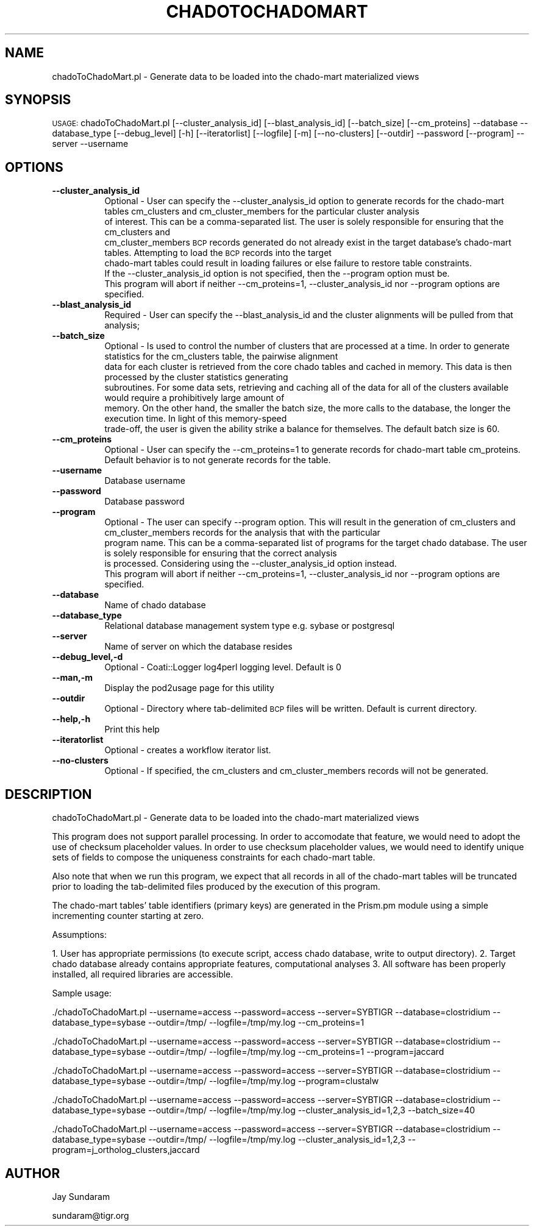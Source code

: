 .\" Automatically generated by Pod::Man v1.37, Pod::Parser v1.32
.\"
.\" Standard preamble:
.\" ========================================================================
.de Sh \" Subsection heading
.br
.if t .Sp
.ne 5
.PP
\fB\\$1\fR
.PP
..
.de Sp \" Vertical space (when we can't use .PP)
.if t .sp .5v
.if n .sp
..
.de Vb \" Begin verbatim text
.ft CW
.nf
.ne \\$1
..
.de Ve \" End verbatim text
.ft R
.fi
..
.\" Set up some character translations and predefined strings.  \*(-- will
.\" give an unbreakable dash, \*(PI will give pi, \*(L" will give a left
.\" double quote, and \*(R" will give a right double quote.  | will give a
.\" real vertical bar.  \*(C+ will give a nicer C++.  Capital omega is used to
.\" do unbreakable dashes and therefore won't be available.  \*(C` and \*(C'
.\" expand to `' in nroff, nothing in troff, for use with C<>.
.tr \(*W-|\(bv\*(Tr
.ds C+ C\v'-.1v'\h'-1p'\s-2+\h'-1p'+\s0\v'.1v'\h'-1p'
.ie n \{\
.    ds -- \(*W-
.    ds PI pi
.    if (\n(.H=4u)&(1m=24u) .ds -- \(*W\h'-12u'\(*W\h'-12u'-\" diablo 10 pitch
.    if (\n(.H=4u)&(1m=20u) .ds -- \(*W\h'-12u'\(*W\h'-8u'-\"  diablo 12 pitch
.    ds L" ""
.    ds R" ""
.    ds C` ""
.    ds C' ""
'br\}
.el\{\
.    ds -- \|\(em\|
.    ds PI \(*p
.    ds L" ``
.    ds R" ''
'br\}
.\"
.\" If the F register is turned on, we'll generate index entries on stderr for
.\" titles (.TH), headers (.SH), subsections (.Sh), items (.Ip), and index
.\" entries marked with X<> in POD.  Of course, you'll have to process the
.\" output yourself in some meaningful fashion.
.if \nF \{\
.    de IX
.    tm Index:\\$1\t\\n%\t"\\$2"
..
.    nr % 0
.    rr F
.\}
.\"
.\" For nroff, turn off justification.  Always turn off hyphenation; it makes
.\" way too many mistakes in technical documents.
.hy 0
.if n .na
.\"
.\" Accent mark definitions (@(#)ms.acc 1.5 88/02/08 SMI; from UCB 4.2).
.\" Fear.  Run.  Save yourself.  No user-serviceable parts.
.    \" fudge factors for nroff and troff
.if n \{\
.    ds #H 0
.    ds #V .8m
.    ds #F .3m
.    ds #[ \f1
.    ds #] \fP
.\}
.if t \{\
.    ds #H ((1u-(\\\\n(.fu%2u))*.13m)
.    ds #V .6m
.    ds #F 0
.    ds #[ \&
.    ds #] \&
.\}
.    \" simple accents for nroff and troff
.if n \{\
.    ds ' \&
.    ds ` \&
.    ds ^ \&
.    ds , \&
.    ds ~ ~
.    ds /
.\}
.if t \{\
.    ds ' \\k:\h'-(\\n(.wu*8/10-\*(#H)'\'\h"|\\n:u"
.    ds ` \\k:\h'-(\\n(.wu*8/10-\*(#H)'\`\h'|\\n:u'
.    ds ^ \\k:\h'-(\\n(.wu*10/11-\*(#H)'^\h'|\\n:u'
.    ds , \\k:\h'-(\\n(.wu*8/10)',\h'|\\n:u'
.    ds ~ \\k:\h'-(\\n(.wu-\*(#H-.1m)'~\h'|\\n:u'
.    ds / \\k:\h'-(\\n(.wu*8/10-\*(#H)'\z\(sl\h'|\\n:u'
.\}
.    \" troff and (daisy-wheel) nroff accents
.ds : \\k:\h'-(\\n(.wu*8/10-\*(#H+.1m+\*(#F)'\v'-\*(#V'\z.\h'.2m+\*(#F'.\h'|\\n:u'\v'\*(#V'
.ds 8 \h'\*(#H'\(*b\h'-\*(#H'
.ds o \\k:\h'-(\\n(.wu+\w'\(de'u-\*(#H)/2u'\v'-.3n'\*(#[\z\(de\v'.3n'\h'|\\n:u'\*(#]
.ds d- \h'\*(#H'\(pd\h'-\w'~'u'\v'-.25m'\f2\(hy\fP\v'.25m'\h'-\*(#H'
.ds D- D\\k:\h'-\w'D'u'\v'-.11m'\z\(hy\v'.11m'\h'|\\n:u'
.ds th \*(#[\v'.3m'\s+1I\s-1\v'-.3m'\h'-(\w'I'u*2/3)'\s-1o\s+1\*(#]
.ds Th \*(#[\s+2I\s-2\h'-\w'I'u*3/5'\v'-.3m'o\v'.3m'\*(#]
.ds ae a\h'-(\w'a'u*4/10)'e
.ds Ae A\h'-(\w'A'u*4/10)'E
.    \" corrections for vroff
.if v .ds ~ \\k:\h'-(\\n(.wu*9/10-\*(#H)'\s-2\u~\d\s+2\h'|\\n:u'
.if v .ds ^ \\k:\h'-(\\n(.wu*10/11-\*(#H)'\v'-.4m'^\v'.4m'\h'|\\n:u'
.    \" for low resolution devices (crt and lpr)
.if \n(.H>23 .if \n(.V>19 \
\{\
.    ds : e
.    ds 8 ss
.    ds o a
.    ds d- d\h'-1'\(ga
.    ds D- D\h'-1'\(hy
.    ds th \o'bp'
.    ds Th \o'LP'
.    ds ae ae
.    ds Ae AE
.\}
.rm #[ #] #H #V #F C
.\" ========================================================================
.\"
.IX Title "CHADOTOCHADOMART 1"
.TH CHADOTOCHADOMART 1 "2010-10-22" "perl v5.8.8" "User Contributed Perl Documentation"
.SH "NAME"
chadoToChadoMart.pl \- Generate data to be loaded into the chado\-mart materialized views
.SH "SYNOPSIS"
.IX Header "SYNOPSIS"
\&\s-1USAGE:\s0  chadoToChadoMart.pl [\-\-cluster_analysis_id] [\-\-blast_analysis_id] [\-\-batch_size] [\-\-cm_proteins] \-\-database \-\-database_type [\-\-debug_level] [\-h] [\-\-iteratorlist] [\-\-logfile] [\-m] [\-\-no\-clusters] [\-\-outdir] \-\-password [\-\-program] \-\-server \-\-username
.SH "OPTIONS"
.IX Header "OPTIONS"
.IP "\fB\-\-cluster_analysis_id\fR" 8
.IX Item "--cluster_analysis_id"
Optional \- User can specify the \-\-cluster_analysis_id option to generate records for the chado-mart tables cm_clusters and cm_cluster_members for the particular cluster analysis 
           of interest.  This can be a comma-separated list.  The user is solely responsible for ensuring that the cm_clusters and 
           cm_cluster_members \s-1BCP\s0 records generated do not already exist in the target database's chado-mart tables.  Attempting to load the \s-1BCP\s0 records into the target 
           chado-mart tables could result in loading failures or else failure to restore table constraints.  
           If the \-\-cluster_analysis_id option is not specified, then the \-\-program option must be.
           This program will abort if neither \-\-cm_proteins=1, \-\-cluster_analysis_id nor \-\-program options are specified.           
.IP "\fB\-\-blast_analysis_id\fR" 8
.IX Item "--blast_analysis_id"
Required \- User can specify the \-\-blast_analysis_id and the cluster alignments will be pulled from that analysis;
.IP "\fB\-\-batch_size\fR" 8
.IX Item "--batch_size"
Optional \- Is used to control the number of clusters that are processed at a time.  In order to generate statistics for the cm_clusters table, the pairwise alignment 
           data for each cluster is retrieved from the core chado tables and cached in memory.  This data is then processed by the cluster statistics generating
           subroutines.  For some data sets, retrieving and caching all of the data for all of the clusters available would require a prohibitively large amount of 
           memory.   On the other hand, the smaller the batch size, the more calls to the database, the longer the execution time.  In light of this memory-speed
           trade\-off, the user is given the ability strike a balance for themselves.  The default batch size is 60.
.IP "\fB\-\-cm_proteins\fR" 8
.IX Item "--cm_proteins"
Optional \- User can specify the \-\-cm_proteins=1 to generate records for chado-mart table cm_proteins.  Default behavior is to not generate records for the table.
.IP "\fB\-\-username\fR" 8
.IX Item "--username"
Database username
.IP "\fB\-\-password\fR" 8
.IX Item "--password"
Database password
.IP "\fB\-\-program\fR" 8
.IX Item "--program"
Optional \- The user can specify \-\-program option.  This will result in the generation of cm_clusters and cm_cluster_members records for the analysis that with the particular
           program name. This can be a comma-separated list of programs for the target chado database.  The user is solely responsible for ensuring that the correct analysis 
           is processed.  Considering using the \-\-cluster_analysis_id option instead.  
           This program will abort if neither \-\-cm_proteins=1, \-\-cluster_analysis_id nor \-\-program options are specified.
.IP "\fB\-\-database\fR" 8
.IX Item "--database"
Name of chado database 
.IP "\fB\-\-database_type\fR" 8
.IX Item "--database_type"
Relational database management system type e.g. sybase or postgresql
.IP "\fB\-\-server\fR" 8
.IX Item "--server"
Name of server on which the database resides
.IP "\fB\-\-debug_level,\-d\fR" 8
.IX Item "--debug_level,-d"
Optional \- Coati::Logger log4perl logging level.  Default is 0
.IP "\fB\-\-man,\-m\fR" 8
.IX Item "--man,-m"
Display the pod2usage page for this utility
.IP "\fB\-\-outdir\fR" 8
.IX Item "--outdir"
Optional \- Directory where tab-delimited \s-1BCP\s0 files will be written.  Default is current directory.
.IP "\fB\-\-help,\-h\fR" 8
.IX Item "--help,-h"
Print this help
.IP "\fB\-\-iteratorlist\fR" 8
.IX Item "--iteratorlist"
Optional \- creates a workflow iterator list.
.IP "\fB\-\-no\-clusters\fR" 8
.IX Item "--no-clusters"
Optional \- If specified, the cm_clusters and cm_cluster_members records will not be generated.
.SH "DESCRIPTION"
.IX Header "DESCRIPTION"
chadoToChadoMart.pl \- Generate data to be loaded into the chado-mart materialized views
.PP
This program does not support parallel processing.  In order to 
accomodate that feature, we would need to adopt the use of
checksum placeholder values.  In order to use checksum placeholder
values, we would need to identify unique sets of fields to compose 
the uniqueness constraints for each chado-mart table.
.PP
Also note that when we run this program, we expect that all records
in all of the chado-mart tables will be truncated prior to loading
the tab-delimited files produced by the execution of this program.
.PP
The chado-mart tables' table identifiers (primary keys) are
generated in the Prism.pm module using a simple incrementing
counter starting at zero.
.PP
Assumptions:
.PP
1. User has appropriate permissions (to execute script, access chado database, write to output directory).
2. Target chado database already contains appropriate features, computational analyses
3. All software has been properly installed, all required libraries are accessible.
.PP
Sample usage:
.PP
\&./chadoToChadoMart.pl \-\-username=access \-\-password=access \-\-server=SYBTIGR \-\-database=clostridium \-\-database_type=sybase \-\-outdir=/tmp/ \-\-logfile=/tmp/my.log \-\-cm_proteins=1
.PP
\&./chadoToChadoMart.pl \-\-username=access \-\-password=access \-\-server=SYBTIGR \-\-database=clostridium \-\-database_type=sybase \-\-outdir=/tmp/ \-\-logfile=/tmp/my.log \-\-cm_proteins=1 \-\-program=jaccard
.PP
\&./chadoToChadoMart.pl \-\-username=access \-\-password=access \-\-server=SYBTIGR \-\-database=clostridium \-\-database_type=sybase \-\-outdir=/tmp/ \-\-logfile=/tmp/my.log \-\-program=clustalw 
.PP
\&./chadoToChadoMart.pl \-\-username=access \-\-password=access \-\-server=SYBTIGR \-\-database=clostridium \-\-database_type=sybase \-\-outdir=/tmp/ \-\-logfile=/tmp/my.log \-\-cluster_analysis_id=1,2,3 \-\-batch_size=40
.PP
\&./chadoToChadoMart.pl \-\-username=access \-\-password=access \-\-server=SYBTIGR \-\-database=clostridium \-\-database_type=sybase \-\-outdir=/tmp/ \-\-logfile=/tmp/my.log \-\-cluster_analysis_id=1,2,3 \-\-program=j_ortholog_clusters,jaccard
.SH "AUTHOR"
.IX Header "AUTHOR"
Jay Sundaram
.PP
sundaram@tigr.org
